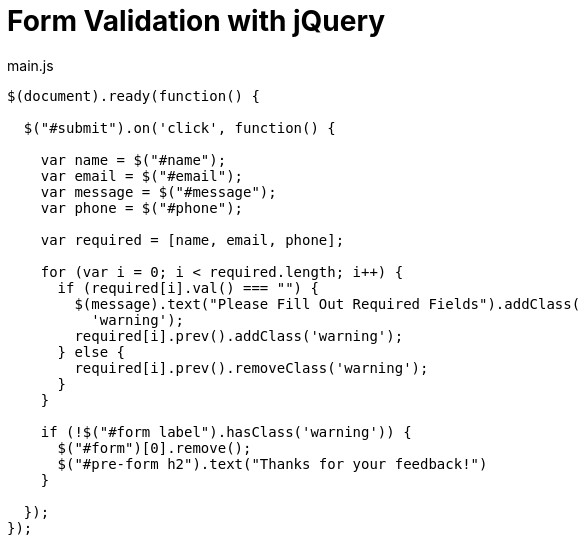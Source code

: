 # {title}
:title: Form Validation with jQuery
:library: Asciidoctor
:source-highlighter: pygments
:pygments-linenums-mode: table
:experimental:
:last-update-label!:

[source,javascript]
.main.js
----
$(document).ready(function() {

  $("#submit").on('click', function() {

    var name = $("#name");
    var email = $("#email");
    var message = $("#message");
    var phone = $("#phone");

    var required = [name, email, phone];

    for (var i = 0; i < required.length; i++) {
      if (required[i].val() === "") {
        $(message).text("Please Fill Out Required Fields").addClass(
          'warning');
        required[i].prev().addClass('warning');
      } else {
        required[i].prev().removeClass('warning');
      }
    }

    if (!$("#form label").hasClass('warning')) {
      $("#form")[0].remove();
      $("#pre-form h2").text("Thanks for your feedback!")
    }

  });
});
----
